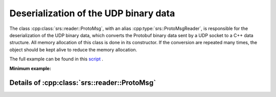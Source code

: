 Deserialization of the UDP binary data
##########################################

The class :cpp:class:`srs::reader::ProtoMsg`, with an alias :cpp:type:`srs::ProtoMsgReader`, is responsible for the deserialization of the UDP binary data, which converts the Protobuf binary data sent by a UDP socket to a C++ data structure. All memory allocation of this class is done in its constructor. If the conversion are repeated many times, the object should be kept alive to reduce the memory allocation.

The full example can be found in this `script <https://github.com/YanzhaoW/srs-control/blob/master/examples/readUDP/main.cpp>`_ .

**Minimum example:**

.. code-block:: cpp
  :linenos:

  #include <srs/srs.hpp>

  auto main() -> int
  {
    auto msg_reader = srs::ProtoMsgReader{};

    std::string_view proto_binary = get_proto_msg();

    const auto& data_struct = msg_reader.convert(proto_binary);

    return 0;
  }

Details of :cpp:class:`srs::reader::ProtoMsg`
==============================================

.. doxygentypedef:: srs::ProtoMsgReader
   :project: srs
